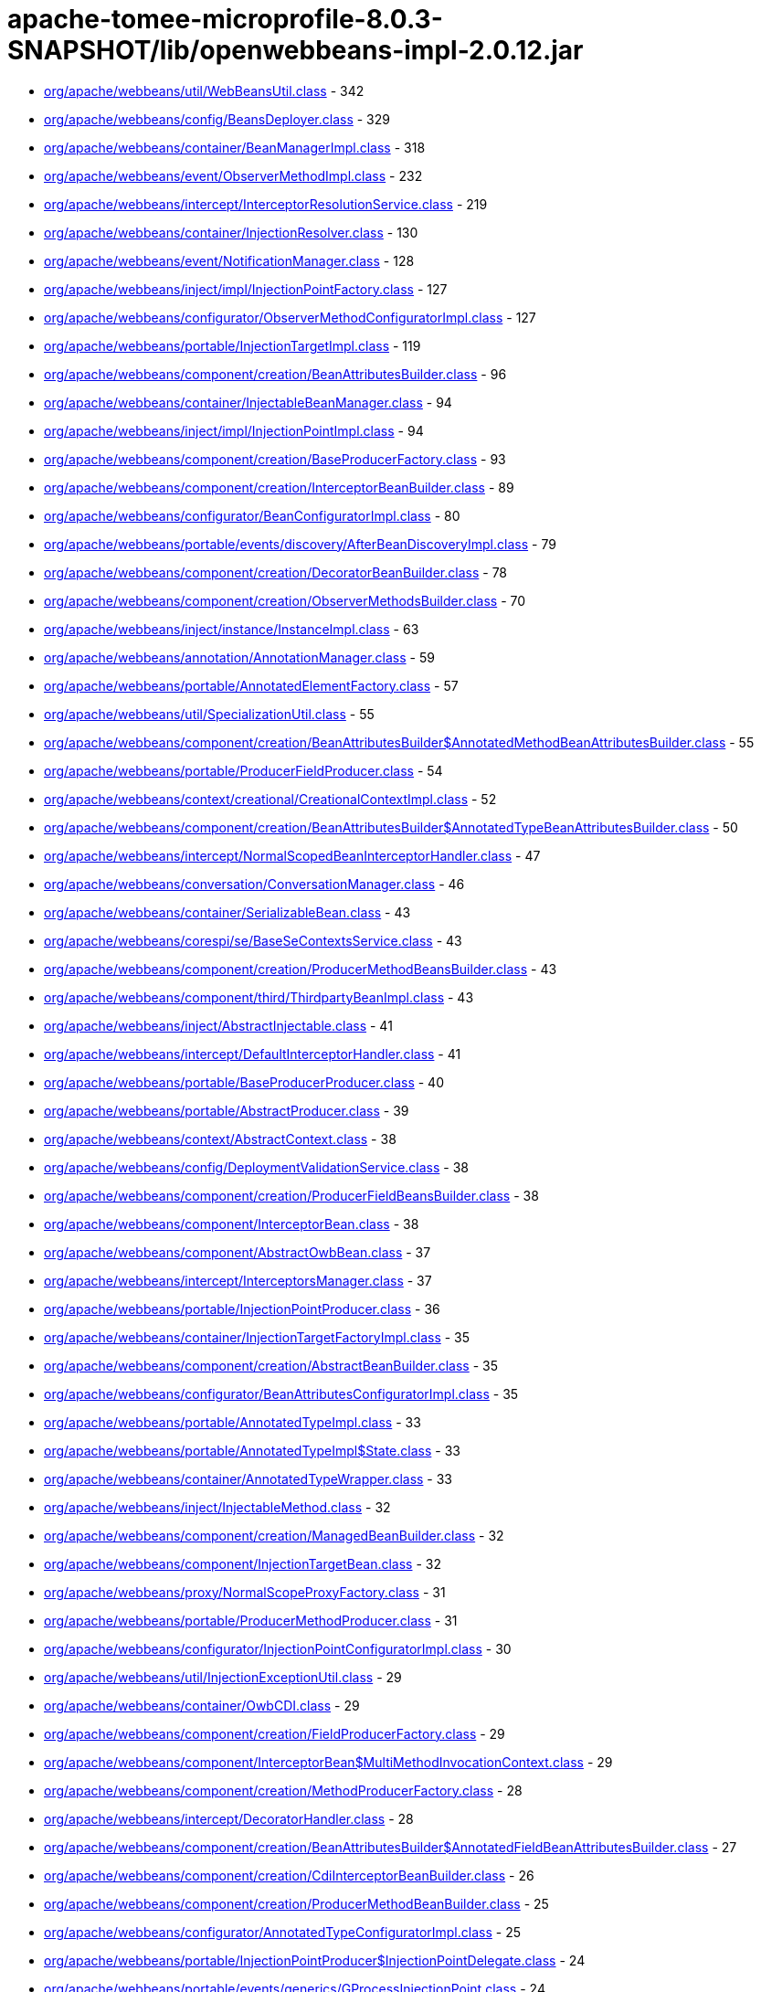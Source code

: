 = apache-tomee-microprofile-8.0.3-SNAPSHOT/lib/openwebbeans-impl-2.0.12.jar

 - link:org/apache/webbeans/util/WebBeansUtil.adoc[org/apache/webbeans/util/WebBeansUtil.class] - 342
 - link:org/apache/webbeans/config/BeansDeployer.adoc[org/apache/webbeans/config/BeansDeployer.class] - 329
 - link:org/apache/webbeans/container/BeanManagerImpl.adoc[org/apache/webbeans/container/BeanManagerImpl.class] - 318
 - link:org/apache/webbeans/event/ObserverMethodImpl.adoc[org/apache/webbeans/event/ObserverMethodImpl.class] - 232
 - link:org/apache/webbeans/intercept/InterceptorResolutionService.adoc[org/apache/webbeans/intercept/InterceptorResolutionService.class] - 219
 - link:org/apache/webbeans/container/InjectionResolver.adoc[org/apache/webbeans/container/InjectionResolver.class] - 130
 - link:org/apache/webbeans/event/NotificationManager.adoc[org/apache/webbeans/event/NotificationManager.class] - 128
 - link:org/apache/webbeans/inject/impl/InjectionPointFactory.adoc[org/apache/webbeans/inject/impl/InjectionPointFactory.class] - 127
 - link:org/apache/webbeans/configurator/ObserverMethodConfiguratorImpl.adoc[org/apache/webbeans/configurator/ObserverMethodConfiguratorImpl.class] - 127
 - link:org/apache/webbeans/portable/InjectionTargetImpl.adoc[org/apache/webbeans/portable/InjectionTargetImpl.class] - 119
 - link:org/apache/webbeans/component/creation/BeanAttributesBuilder.adoc[org/apache/webbeans/component/creation/BeanAttributesBuilder.class] - 96
 - link:org/apache/webbeans/container/InjectableBeanManager.adoc[org/apache/webbeans/container/InjectableBeanManager.class] - 94
 - link:org/apache/webbeans/inject/impl/InjectionPointImpl.adoc[org/apache/webbeans/inject/impl/InjectionPointImpl.class] - 94
 - link:org/apache/webbeans/component/creation/BaseProducerFactory.adoc[org/apache/webbeans/component/creation/BaseProducerFactory.class] - 93
 - link:org/apache/webbeans/component/creation/InterceptorBeanBuilder.adoc[org/apache/webbeans/component/creation/InterceptorBeanBuilder.class] - 89
 - link:org/apache/webbeans/configurator/BeanConfiguratorImpl.adoc[org/apache/webbeans/configurator/BeanConfiguratorImpl.class] - 80
 - link:org/apache/webbeans/portable/events/discovery/AfterBeanDiscoveryImpl.adoc[org/apache/webbeans/portable/events/discovery/AfterBeanDiscoveryImpl.class] - 79
 - link:org/apache/webbeans/component/creation/DecoratorBeanBuilder.adoc[org/apache/webbeans/component/creation/DecoratorBeanBuilder.class] - 78
 - link:org/apache/webbeans/component/creation/ObserverMethodsBuilder.adoc[org/apache/webbeans/component/creation/ObserverMethodsBuilder.class] - 70
 - link:org/apache/webbeans/inject/instance/InstanceImpl.adoc[org/apache/webbeans/inject/instance/InstanceImpl.class] - 63
 - link:org/apache/webbeans/annotation/AnnotationManager.adoc[org/apache/webbeans/annotation/AnnotationManager.class] - 59
 - link:org/apache/webbeans/portable/AnnotatedElementFactory.adoc[org/apache/webbeans/portable/AnnotatedElementFactory.class] - 57
 - link:org/apache/webbeans/util/SpecializationUtil.adoc[org/apache/webbeans/util/SpecializationUtil.class] - 55
 - link:org/apache/webbeans/component/creation/BeanAttributesBuilder$AnnotatedMethodBeanAttributesBuilder.adoc[org/apache/webbeans/component/creation/BeanAttributesBuilder$AnnotatedMethodBeanAttributesBuilder.class] - 55
 - link:org/apache/webbeans/portable/ProducerFieldProducer.adoc[org/apache/webbeans/portable/ProducerFieldProducer.class] - 54
 - link:org/apache/webbeans/context/creational/CreationalContextImpl.adoc[org/apache/webbeans/context/creational/CreationalContextImpl.class] - 52
 - link:org/apache/webbeans/component/creation/BeanAttributesBuilder$AnnotatedTypeBeanAttributesBuilder.adoc[org/apache/webbeans/component/creation/BeanAttributesBuilder$AnnotatedTypeBeanAttributesBuilder.class] - 50
 - link:org/apache/webbeans/intercept/NormalScopedBeanInterceptorHandler.adoc[org/apache/webbeans/intercept/NormalScopedBeanInterceptorHandler.class] - 47
 - link:org/apache/webbeans/conversation/ConversationManager.adoc[org/apache/webbeans/conversation/ConversationManager.class] - 46
 - link:org/apache/webbeans/container/SerializableBean.adoc[org/apache/webbeans/container/SerializableBean.class] - 43
 - link:org/apache/webbeans/corespi/se/BaseSeContextsService.adoc[org/apache/webbeans/corespi/se/BaseSeContextsService.class] - 43
 - link:org/apache/webbeans/component/creation/ProducerMethodBeansBuilder.adoc[org/apache/webbeans/component/creation/ProducerMethodBeansBuilder.class] - 43
 - link:org/apache/webbeans/component/third/ThirdpartyBeanImpl.adoc[org/apache/webbeans/component/third/ThirdpartyBeanImpl.class] - 43
 - link:org/apache/webbeans/inject/AbstractInjectable.adoc[org/apache/webbeans/inject/AbstractInjectable.class] - 41
 - link:org/apache/webbeans/intercept/DefaultInterceptorHandler.adoc[org/apache/webbeans/intercept/DefaultInterceptorHandler.class] - 41
 - link:org/apache/webbeans/portable/BaseProducerProducer.adoc[org/apache/webbeans/portable/BaseProducerProducer.class] - 40
 - link:org/apache/webbeans/portable/AbstractProducer.adoc[org/apache/webbeans/portable/AbstractProducer.class] - 39
 - link:org/apache/webbeans/context/AbstractContext.adoc[org/apache/webbeans/context/AbstractContext.class] - 38
 - link:org/apache/webbeans/config/DeploymentValidationService.adoc[org/apache/webbeans/config/DeploymentValidationService.class] - 38
 - link:org/apache/webbeans/component/creation/ProducerFieldBeansBuilder.adoc[org/apache/webbeans/component/creation/ProducerFieldBeansBuilder.class] - 38
 - link:org/apache/webbeans/component/InterceptorBean.adoc[org/apache/webbeans/component/InterceptorBean.class] - 38
 - link:org/apache/webbeans/component/AbstractOwbBean.adoc[org/apache/webbeans/component/AbstractOwbBean.class] - 37
 - link:org/apache/webbeans/intercept/InterceptorsManager.adoc[org/apache/webbeans/intercept/InterceptorsManager.class] - 37
 - link:org/apache/webbeans/portable/InjectionPointProducer.adoc[org/apache/webbeans/portable/InjectionPointProducer.class] - 36
 - link:org/apache/webbeans/container/InjectionTargetFactoryImpl.adoc[org/apache/webbeans/container/InjectionTargetFactoryImpl.class] - 35
 - link:org/apache/webbeans/component/creation/AbstractBeanBuilder.adoc[org/apache/webbeans/component/creation/AbstractBeanBuilder.class] - 35
 - link:org/apache/webbeans/configurator/BeanAttributesConfiguratorImpl.adoc[org/apache/webbeans/configurator/BeanAttributesConfiguratorImpl.class] - 35
 - link:org/apache/webbeans/portable/AnnotatedTypeImpl.adoc[org/apache/webbeans/portable/AnnotatedTypeImpl.class] - 33
 - link:org/apache/webbeans/portable/AnnotatedTypeImpl$State.adoc[org/apache/webbeans/portable/AnnotatedTypeImpl$State.class] - 33
 - link:org/apache/webbeans/container/AnnotatedTypeWrapper.adoc[org/apache/webbeans/container/AnnotatedTypeWrapper.class] - 33
 - link:org/apache/webbeans/inject/InjectableMethod.adoc[org/apache/webbeans/inject/InjectableMethod.class] - 32
 - link:org/apache/webbeans/component/creation/ManagedBeanBuilder.adoc[org/apache/webbeans/component/creation/ManagedBeanBuilder.class] - 32
 - link:org/apache/webbeans/component/InjectionTargetBean.adoc[org/apache/webbeans/component/InjectionTargetBean.class] - 32
 - link:org/apache/webbeans/proxy/NormalScopeProxyFactory.adoc[org/apache/webbeans/proxy/NormalScopeProxyFactory.class] - 31
 - link:org/apache/webbeans/portable/ProducerMethodProducer.adoc[org/apache/webbeans/portable/ProducerMethodProducer.class] - 31
 - link:org/apache/webbeans/configurator/InjectionPointConfiguratorImpl.adoc[org/apache/webbeans/configurator/InjectionPointConfiguratorImpl.class] - 30
 - link:org/apache/webbeans/util/InjectionExceptionUtil.adoc[org/apache/webbeans/util/InjectionExceptionUtil.class] - 29
 - link:org/apache/webbeans/container/OwbCDI.adoc[org/apache/webbeans/container/OwbCDI.class] - 29
 - link:org/apache/webbeans/component/creation/FieldProducerFactory.adoc[org/apache/webbeans/component/creation/FieldProducerFactory.class] - 29
 - link:org/apache/webbeans/component/InterceptorBean$MultiMethodInvocationContext.adoc[org/apache/webbeans/component/InterceptorBean$MultiMethodInvocationContext.class] - 29
 - link:org/apache/webbeans/component/creation/MethodProducerFactory.adoc[org/apache/webbeans/component/creation/MethodProducerFactory.class] - 28
 - link:org/apache/webbeans/intercept/DecoratorHandler.adoc[org/apache/webbeans/intercept/DecoratorHandler.class] - 28
 - link:org/apache/webbeans/component/creation/BeanAttributesBuilder$AnnotatedFieldBeanAttributesBuilder.adoc[org/apache/webbeans/component/creation/BeanAttributesBuilder$AnnotatedFieldBeanAttributesBuilder.class] - 27
 - link:org/apache/webbeans/component/creation/CdiInterceptorBeanBuilder.adoc[org/apache/webbeans/component/creation/CdiInterceptorBeanBuilder.class] - 26
 - link:org/apache/webbeans/component/creation/ProducerMethodBeanBuilder.adoc[org/apache/webbeans/component/creation/ProducerMethodBeanBuilder.class] - 25
 - link:org/apache/webbeans/configurator/AnnotatedTypeConfiguratorImpl.adoc[org/apache/webbeans/configurator/AnnotatedTypeConfiguratorImpl.class] - 25
 - link:org/apache/webbeans/portable/InjectionPointProducer$InjectionPointDelegate.adoc[org/apache/webbeans/portable/InjectionPointProducer$InjectionPointDelegate.class] - 24
 - link:org/apache/webbeans/portable/events/generics/GProcessInjectionPoint.adoc[org/apache/webbeans/portable/events/generics/GProcessInjectionPoint.class] - 24
 - link:org/apache/webbeans/portable/EventProducer.adoc[org/apache/webbeans/portable/EventProducer.class] - 24
 - link:org/apache/webbeans/inject/instance/InstanceImpl$InstanceInjectionPoint.adoc[org/apache/webbeans/inject/instance/InstanceImpl$InstanceInjectionPoint.class] - 24
 - link:org/apache/webbeans/component/ManagedBean.adoc[org/apache/webbeans/component/ManagedBean.class] - 23
 - link:org/apache/webbeans/context/CustomPassivatingContextImpl.adoc[org/apache/webbeans/context/CustomPassivatingContextImpl.class] - 22
 - link:org/apache/webbeans/portable/events/ProcessObserverMethodImpl.adoc[org/apache/webbeans/portable/events/ProcessObserverMethodImpl.class] - 22
 - link:org/apache/webbeans/portable/events/discovery/BeforeBeanDiscoveryImpl.adoc[org/apache/webbeans/portable/events/discovery/BeforeBeanDiscoveryImpl.class] - 22
 - link:org/apache/webbeans/intercept/LifecycleInterceptorInvocationContext.adoc[org/apache/webbeans/intercept/LifecycleInterceptorInvocationContext.class] - 22
 - link:org/apache/webbeans/event/EventImpl.adoc[org/apache/webbeans/event/EventImpl.class] - 21
 - link:org/apache/webbeans/intercept/InterceptorResolutionService$BusinessMethodInterceptorInfo.adoc[org/apache/webbeans/intercept/InterceptorResolutionService$BusinessMethodInterceptorInfo.class] - 21
 - link:org/apache/webbeans/util/AnnotationUtil.adoc[org/apache/webbeans/util/AnnotationUtil.class] - 20
 - link:org/apache/webbeans/portable/events/ProcessBeanAttributesImpl.adoc[org/apache/webbeans/portable/events/ProcessBeanAttributesImpl.class] - 19
 - link:org/apache/webbeans/portable/InstanceProducer.adoc[org/apache/webbeans/portable/InstanceProducer.class] - 18
 - link:org/apache/webbeans/portable/AbstractDecoratorInjectionTarget.adoc[org/apache/webbeans/portable/AbstractDecoratorInjectionTarget.class] - 18
 - link:org/apache/webbeans/portable/LazyInterceptorDefinedInjectionTarget.adoc[org/apache/webbeans/portable/LazyInterceptorDefinedInjectionTarget.class] - 18
 - link:org/apache/webbeans/container/BeanCacheKey.adoc[org/apache/webbeans/container/BeanCacheKey.class] - 18
 - link:org/apache/webbeans/component/BeanAttributesImpl.adoc[org/apache/webbeans/component/BeanAttributesImpl.class] - 18
 - link:org/apache/webbeans/component/AbstractProducerBean.adoc[org/apache/webbeans/component/AbstractProducerBean.class] - 18
 - link:org/apache/webbeans/intercept/InterceptorInvocationContext.adoc[org/apache/webbeans/intercept/InterceptorInvocationContext.class] - 18
 - link:org/apache/webbeans/portable/AnnotatedConstructorImpl.adoc[org/apache/webbeans/portable/AnnotatedConstructorImpl.class] - 17
 - link:org/apache/webbeans/component/creation/AbstractProducerBeanBuilder.adoc[org/apache/webbeans/component/creation/AbstractProducerBeanBuilder.class] - 17
 - link:org/apache/webbeans/component/creation/ResourceProducerFactory.adoc[org/apache/webbeans/component/creation/ResourceProducerFactory.class] - 17
 - link:org/apache/webbeans/event/ContainerEventObserverMethodImpl.adoc[org/apache/webbeans/event/ContainerEventObserverMethodImpl.class] - 17
 - link:org/apache/webbeans/configurator/ObserverMethodConfiguratorImpl$ConfiguredObserverMethod.adoc[org/apache/webbeans/configurator/ObserverMethodConfiguratorImpl$ConfiguredObserverMethod.class] - 17
 - link:org/apache/webbeans/portable/AnnotatedParameterImpl.adoc[org/apache/webbeans/portable/AnnotatedParameterImpl.class] - 16
 - link:org/apache/webbeans/portable/events/ProcessProducerImpl.adoc[org/apache/webbeans/portable/events/ProcessProducerImpl.class] - 16
 - link:org/apache/webbeans/portable/AnnotatedMethodImpl.adoc[org/apache/webbeans/portable/AnnotatedMethodImpl.class] - 16
 - link:org/apache/webbeans/annotation/InitializedLiteral.adoc[org/apache/webbeans/annotation/InitializedLiteral.class] - 16
 - link:org/apache/webbeans/annotation/BeforeDestroyedLiteral.adoc[org/apache/webbeans/annotation/BeforeDestroyedLiteral.class] - 16
 - link:org/apache/webbeans/component/creation/ResourceBeanBuilder.adoc[org/apache/webbeans/component/creation/ResourceBeanBuilder.class] - 16
 - link:org/apache/webbeans/decorator/DecoratorsManager.adoc[org/apache/webbeans/decorator/DecoratorsManager.class] - 15
 - link:org/apache/webbeans/component/creation/ProducerFieldBeanBuilder.adoc[org/apache/webbeans/component/creation/ProducerFieldBeanBuilder.class] - 15
 - link:org/apache/webbeans/configurator/AnnotatedParameterConfiguratorImpl.adoc[org/apache/webbeans/configurator/AnnotatedParameterConfiguratorImpl.class] - 15
 - link:org/apache/webbeans/intercept/InterceptorResolutionService$BeanInterceptorInfo.adoc[org/apache/webbeans/intercept/InterceptorResolutionService$BeanInterceptorInfo.class] - 15
 - link:org/apache/webbeans/portable/events/ProcessSessionBeanImpl.adoc[org/apache/webbeans/portable/events/ProcessSessionBeanImpl.class] - 14
 - link:org/apache/webbeans/portable/events/discovery/AfterTypeDiscoveryImpl.adoc[org/apache/webbeans/portable/events/discovery/AfterTypeDiscoveryImpl.class] - 14
 - link:org/apache/webbeans/container/BeanCacheKey$LazyAnnotatedTypes.adoc[org/apache/webbeans/container/BeanCacheKey$LazyAnnotatedTypes.class] - 14
 - link:org/apache/webbeans/component/creation/EjbInterceptorBeanBuilder.adoc[org/apache/webbeans/component/creation/EjbInterceptorBeanBuilder.class] - 14
 - link:org/apache/webbeans/el/ELContextStore.adoc[org/apache/webbeans/el/ELContextStore.class] - 13
 - link:org/apache/webbeans/portable/events/ProcessProducerMethodImpl.adoc[org/apache/webbeans/portable/events/ProcessProducerMethodImpl.class] - 13
 - link:org/apache/webbeans/portable/events/ProcessProducerFieldImpl.adoc[org/apache/webbeans/portable/events/ProcessProducerFieldImpl.class] - 13
 - link:org/apache/webbeans/portable/events/ProcessInjectionTargetImpl.adoc[org/apache/webbeans/portable/events/ProcessInjectionTargetImpl.class] - 13
 - link:org/apache/webbeans/portable/BeanManagerProducer.adoc[org/apache/webbeans/portable/BeanManagerProducer.class] - 13
 - link:org/apache/webbeans/portable/EventMetadataProducer.adoc[org/apache/webbeans/portable/EventMetadataProducer.class] - 13
 - link:org/apache/webbeans/inject/AlternativesManager.adoc[org/apache/webbeans/inject/AlternativesManager.class] - 13
 - link:org/apache/webbeans/inject/OWBInjector.adoc[org/apache/webbeans/inject/OWBInjector.class] - 13
 - link:org/apache/webbeans/event/EventMetadataImpl.adoc[org/apache/webbeans/event/EventMetadataImpl.class] - 13
 - link:org/apache/webbeans/service/DefaultInjectionPointService.adoc[org/apache/webbeans/service/DefaultInjectionPointService.class] - 13
 - link:org/apache/webbeans/portable/events/ProcessInjectionPointImpl.adoc[org/apache/webbeans/portable/events/ProcessInjectionPointImpl.class] - 12
 - link:org/apache/webbeans/component/creation/BeanAttributesBuilder$BeanAttributesBuilderFactory.adoc[org/apache/webbeans/component/creation/BeanAttributesBuilder$BeanAttributesBuilderFactory.class] - 12
 - link:org/apache/webbeans/component/ProducerAwareInjectionTargetBean.adoc[org/apache/webbeans/component/ProducerAwareInjectionTargetBean.class] - 12
 - link:org/apache/webbeans/event/ObserverMethodImpl$ObserverParams.adoc[org/apache/webbeans/event/ObserverMethodImpl$ObserverParams.class] - 12
 - link:org/apache/webbeans/context/creational/DependentCreationalContext.adoc[org/apache/webbeans/context/creational/DependentCreationalContext.class] - 11
 - link:org/apache/webbeans/portable/events/ProcessAnnotatedTypeImpl.adoc[org/apache/webbeans/portable/events/ProcessAnnotatedTypeImpl.class] - 11
 - link:org/apache/webbeans/portable/events/ProcessBeanImpl.adoc[org/apache/webbeans/portable/events/ProcessBeanImpl.class] - 11
 - link:org/apache/webbeans/portable/AbstractAnnotatedCallable.adoc[org/apache/webbeans/portable/AbstractAnnotatedCallable.class] - 11
 - link:org/apache/webbeans/container/DecoratorInjectionTargetFactory.adoc[org/apache/webbeans/container/DecoratorInjectionTargetFactory.class] - 11
 - link:org/apache/webbeans/inject/InjectableConstructor.adoc[org/apache/webbeans/inject/InjectableConstructor.class] - 11
 - link:org/apache/webbeans/component/BuiltInOwbBean.adoc[org/apache/webbeans/component/BuiltInOwbBean.class] - 11
 - link:org/apache/webbeans/component/third/ThirdpartyBeanImpl$1.adoc[org/apache/webbeans/component/third/ThirdpartyBeanImpl$1.class] - 11
 - link:org/apache/webbeans/configurator/AnnotatedMethodConfiguratorImpl.adoc[org/apache/webbeans/configurator/AnnotatedMethodConfiguratorImpl.class] - 11
 - link:org/apache/webbeans/configurator/AnnotatedConstructorConfiguratorImpl.adoc[org/apache/webbeans/configurator/AnnotatedConstructorConfiguratorImpl.class] - 11
 - link:org/apache/webbeans/intercept/AbstractInvocationContext.adoc[org/apache/webbeans/intercept/AbstractInvocationContext.class] - 11
 - link:org/apache/webbeans/context/CustomAlterablePassivatingContextImpl.adoc[org/apache/webbeans/context/CustomAlterablePassivatingContextImpl.class] - 10
 - link:org/apache/webbeans/context/creational/BeanInstanceBag.adoc[org/apache/webbeans/context/creational/BeanInstanceBag.class] - 10
 - link:org/apache/webbeans/proxy/SubclassProxyFactory.adoc[org/apache/webbeans/proxy/SubclassProxyFactory.class] - 10
 - link:org/apache/webbeans/conversation/ConversationStorageBean.adoc[org/apache/webbeans/conversation/ConversationStorageBean.class] - 10
 - link:org/apache/webbeans/portable/events/ExtensionLoader.adoc[org/apache/webbeans/portable/events/ExtensionLoader.class] - 10
 - link:org/apache/webbeans/portable/events/generics/GProcessSyntheticBean.adoc[org/apache/webbeans/portable/events/generics/GProcessSyntheticBean.class] - 10
 - link:org/apache/webbeans/portable/events/generics/GProcessProducer.adoc[org/apache/webbeans/portable/events/generics/GProcessProducer.class] - 10
 - link:org/apache/webbeans/portable/events/generics/GProcessSyntheticObserverMethod.adoc[org/apache/webbeans/portable/events/generics/GProcessSyntheticObserverMethod.class] - 10
 - link:org/apache/webbeans/annotation/DestroyedLiteral.adoc[org/apache/webbeans/annotation/DestroyedLiteral.class] - 10
 - link:org/apache/webbeans/component/InterceptionFactoryBean$InterceptionFactoryProducer.adoc[org/apache/webbeans/component/InterceptionFactoryBean$InterceptionFactoryProducer.class] - 10
 - link:org/apache/webbeans/component/creation/UnproxyableBean.adoc[org/apache/webbeans/component/creation/UnproxyableBean.class] - 10
 - link:org/apache/webbeans/lifecycle/StandaloneLifeCycle.adoc[org/apache/webbeans/lifecycle/StandaloneLifeCycle.class] - 10
 - link:org/apache/webbeans/context/AbstractContextsService.adoc[org/apache/webbeans/context/AbstractContextsService.class] - 9
 - link:org/apache/webbeans/context/creational/WrappedCreationalContext.adoc[org/apache/webbeans/context/creational/WrappedCreationalContext.class] - 9
 - link:org/apache/webbeans/portable/events/generics/GProcessSessionBean.adoc[org/apache/webbeans/portable/events/generics/GProcessSessionBean.class] - 9
 - link:org/apache/webbeans/portable/AbstractAnnotatedMember.adoc[org/apache/webbeans/portable/AbstractAnnotatedMember.class] - 9
 - link:org/apache/webbeans/container/InterceptionFactoryImpl.adoc[org/apache/webbeans/container/InterceptionFactoryImpl.class] - 9
 - link:org/apache/webbeans/decorator/DecoratorComparator.adoc[org/apache/webbeans/decorator/DecoratorComparator.class] - 9
 - link:org/apache/webbeans/component/NewManagedBean.adoc[org/apache/webbeans/component/NewManagedBean.class] - 9
 - link:org/apache/webbeans/component/creation/BeanAttributesBuilder$AnnotatedMemberBeanAttributesBuilder.adoc[org/apache/webbeans/component/creation/BeanAttributesBuilder$AnnotatedMemberBeanAttributesBuilder.class] - 9
 - link:org/apache/webbeans/component/ExtensionProducerFactory.adoc[org/apache/webbeans/component/ExtensionProducerFactory.class] - 9
 - link:org/apache/webbeans/event/NotificationManager$1.adoc[org/apache/webbeans/event/NotificationManager$1.class] - 9
 - link:org/apache/webbeans/configurator/BeanConfiguratorImpl$ConstructedBean$1.adoc[org/apache/webbeans/configurator/BeanConfiguratorImpl$ConstructedBean$1.class] - 9
 - link:org/apache/webbeans/intercept/InterceptorComparator.adoc[org/apache/webbeans/intercept/InterceptorComparator.class] - 9
 - link:org/apache/webbeans/proxy/InterceptorDecoratorProxyFactory.adoc[org/apache/webbeans/proxy/InterceptorDecoratorProxyFactory.class] - 8
 - link:org/apache/webbeans/portable/events/ProcessSyntheticAnnotatedTypeImpl.adoc[org/apache/webbeans/portable/events/ProcessSyntheticAnnotatedTypeImpl.class] - 8
 - link:org/apache/webbeans/portable/events/ProcessManagedBeanImpl.adoc[org/apache/webbeans/portable/events/ProcessManagedBeanImpl.class] - 8
 - link:org/apache/webbeans/portable/events/generics/GProcessProducerMethod.adoc[org/apache/webbeans/portable/events/generics/GProcessProducerMethod.class] - 8
 - link:org/apache/webbeans/portable/events/generics/GProcessObserverMethod.adoc[org/apache/webbeans/portable/events/generics/GProcessObserverMethod.class] - 8
 - link:org/apache/webbeans/portable/events/generics/GProcessAnnotatedType.adoc[org/apache/webbeans/portable/events/generics/GProcessAnnotatedType.class] - 8
 - link:org/apache/webbeans/portable/events/generics/GProcessProducerField.adoc[org/apache/webbeans/portable/events/generics/GProcessProducerField.class] - 8
 - link:org/apache/webbeans/portable/ProviderBasedProducerFactory.adoc[org/apache/webbeans/portable/ProviderBasedProducerFactory.class] - 8
 - link:org/apache/webbeans/portable/ProviderBasedProducer.adoc[org/apache/webbeans/portable/ProviderBasedProducer.class] - 8
 - link:org/apache/webbeans/component/creation/SelfInterceptorBeanBuilder.adoc[org/apache/webbeans/component/creation/SelfInterceptorBeanBuilder.class] - 8
 - link:org/apache/webbeans/configurator/ProducerConfiguratorImpl.adoc[org/apache/webbeans/configurator/ProducerConfiguratorImpl.class] - 8
 - link:org/apache/webbeans/intercept/InterceptorUtil.adoc[org/apache/webbeans/intercept/InterceptorUtil.class] - 8
 - link:org/apache/webbeans/context/control/OwbRequestContextController.adoc[org/apache/webbeans/context/control/OwbRequestContextController.class] - 7
 - link:org/apache/webbeans/conversation/ConversationImpl.adoc[org/apache/webbeans/conversation/ConversationImpl.class] - 7
 - link:org/apache/webbeans/portable/ExtensionProducer.adoc[org/apache/webbeans/portable/ExtensionProducer.class] - 7
 - link:org/apache/webbeans/portable/ResourceProducer.adoc[org/apache/webbeans/portable/ResourceProducer.class] - 7
 - link:org/apache/webbeans/portable/AbstractDecoratorInjectionTarget$AbstractDecoratorInjectableConstructor.adoc[org/apache/webbeans/portable/AbstractDecoratorInjectionTarget$AbstractDecoratorInjectableConstructor.class] - 7
 - link:org/apache/webbeans/portable/ConversationProducer.adoc[org/apache/webbeans/portable/ConversationProducer.class] - 7
 - link:org/apache/webbeans/component/SelfInterceptorBean.adoc[org/apache/webbeans/component/SelfInterceptorBean.class] - 7
 - link:org/apache/webbeans/component/creation/ExtensionBeanBuilder.adoc[org/apache/webbeans/component/creation/ExtensionBeanBuilder.class] - 7
 - link:org/apache/webbeans/component/DecoratorBean.adoc[org/apache/webbeans/component/DecoratorBean.class] - 7
 - link:org/apache/webbeans/component/SimpleProducerFactory.adoc[org/apache/webbeans/component/SimpleProducerFactory.class] - 7
 - link:org/apache/webbeans/event/EventUtil.adoc[org/apache/webbeans/event/EventUtil.class] - 7
 - link:org/apache/webbeans/intercept/RequestScopedBeanInterceptorHandler.adoc[org/apache/webbeans/intercept/RequestScopedBeanInterceptorHandler.class] - 7
 - link:org/apache/webbeans/intercept/SessionScopedBeanInterceptorHandler.adoc[org/apache/webbeans/intercept/SessionScopedBeanInterceptorHandler.class] - 7
 - link:org/apache/webbeans/deployment/StereoTypeModel.adoc[org/apache/webbeans/deployment/StereoTypeModel.class] - 7
 - link:org/apache/webbeans/context/control/RequestContextControllerBean.adoc[org/apache/webbeans/context/control/RequestContextControllerBean.class] - 6
 - link:org/apache/webbeans/context/DependentContext.adoc[org/apache/webbeans/context/DependentContext.class] - 6
 - link:org/apache/webbeans/context/creational/CreationalContextFactory.adoc[org/apache/webbeans/context/creational/CreationalContextFactory.class] - 6
 - link:org/apache/webbeans/config/EJBWebBeansConfigurator.adoc[org/apache/webbeans/config/EJBWebBeansConfigurator.class] - 6
 - link:org/apache/webbeans/portable/events/generics/GProcessSyntheticAnnotatedType.adoc[org/apache/webbeans/portable/events/generics/GProcessSyntheticAnnotatedType.class] - 6
 - link:org/apache/webbeans/portable/events/generics/GProcessBean.adoc[org/apache/webbeans/portable/events/generics/GProcessBean.class] - 6
 - link:org/apache/webbeans/portable/AnnotatedFieldImpl.adoc[org/apache/webbeans/portable/AnnotatedFieldImpl.class] - 6
 - link:org/apache/webbeans/portable/BeanMetadataProducer.adoc[org/apache/webbeans/portable/BeanMetadataProducer.class] - 6
 - link:org/apache/webbeans/portable/MetadataProducer.adoc[org/apache/webbeans/portable/MetadataProducer.class] - 6
 - link:org/apache/webbeans/annotation/NewLiteral.adoc[org/apache/webbeans/annotation/NewLiteral.class] - 6
 - link:org/apache/webbeans/inject/InjectableField.adoc[org/apache/webbeans/inject/InjectableField.class] - 6
 - link:org/apache/webbeans/component/ProducerFieldBean.adoc[org/apache/webbeans/component/ProducerFieldBean.class] - 6
 - link:org/apache/webbeans/component/ConversationBean.adoc[org/apache/webbeans/component/ConversationBean.class] - 6
 - link:org/apache/webbeans/component/InterceptionFactoryBean.adoc[org/apache/webbeans/component/InterceptionFactoryBean.class] - 6
 - link:org/apache/webbeans/component/BeanManagerBean.adoc[org/apache/webbeans/component/BeanManagerBean.class] - 6
 - link:org/apache/webbeans/component/ExtensionBean.adoc[org/apache/webbeans/component/ExtensionBean.class] - 6
 - link:org/apache/webbeans/event/EventContextImpl.adoc[org/apache/webbeans/event/EventContextImpl.class] - 6
 - link:org/apache/webbeans/intercept/ConstructorInterceptorInvocationContext.adoc[org/apache/webbeans/intercept/ConstructorInterceptorInvocationContext.class] - 6
 - link:org/apache/webbeans/exception/InconsistentSpecializationException.adoc[org/apache/webbeans/exception/InconsistentSpecializationException.class] - 6
 - link:org/apache/webbeans/exception/DuplicateDefinitionException.adoc[org/apache/webbeans/exception/DuplicateDefinitionException.class] - 6
 - link:org/apache/webbeans/exception/WebBeansDeploymentException.adoc[org/apache/webbeans/exception/WebBeansDeploymentException.class] - 6
 - link:org/apache/webbeans/exception/WebBeansConfigurationException.adoc[org/apache/webbeans/exception/WebBeansConfigurationException.class] - 6
 - link:org/apache/webbeans/context/control/RequestContextControllerProducer.adoc[org/apache/webbeans/context/control/RequestContextControllerProducer.class] - 5
 - link:org/apache/webbeans/el/ELContextStore$CreationalStore.adoc[org/apache/webbeans/el/ELContextStore$CreationalStore.class] - 5
 - link:org/apache/webbeans/config/BeansDeployer$ExtendedBeanAttributes.adoc[org/apache/webbeans/config/BeansDeployer$ExtendedBeanAttributes.class] - 5
 - link:org/apache/webbeans/portable/events/generics/GProcessInjectionTarget.adoc[org/apache/webbeans/portable/events/generics/GProcessInjectionTarget.class] - 5
 - link:org/apache/webbeans/portable/events/discovery/AnnotatedTypeConfiguratorHolder.adoc[org/apache/webbeans/portable/events/discovery/AnnotatedTypeConfiguratorHolder.class] - 5
 - link:org/apache/webbeans/portable/AbstractAnnotated.adoc[org/apache/webbeans/portable/AbstractAnnotated.class] - 5
 - link:org/apache/webbeans/annotation/NamedLiteral.adoc[org/apache/webbeans/annotation/NamedLiteral.class] - 5
 - link:org/apache/webbeans/container/SerializableBeanVault.adoc[org/apache/webbeans/container/SerializableBeanVault.class] - 5
 - link:org/apache/webbeans/component/InterceptedOrDecoratedBeanMetadataBean.adoc[org/apache/webbeans/component/InterceptedOrDecoratedBeanMetadataBean.class] - 5
 - link:org/apache/webbeans/component/InstanceBean.adoc[org/apache/webbeans/component/InstanceBean.class] - 5
 - link:org/apache/webbeans/component/EventMetadataBean.adoc[org/apache/webbeans/component/EventMetadataBean.class] - 5
 - link:org/apache/webbeans/component/EjbInterceptorBean.adoc[org/apache/webbeans/component/EjbInterceptorBean.class] - 5
 - link:org/apache/webbeans/component/third/PassivationCapableThirdpartyBeanImpl.adoc[org/apache/webbeans/component/third/PassivationCapableThirdpartyBeanImpl.class] - 5
 - link:org/apache/webbeans/component/third/ThirdpartyBeanAttributesImpl.adoc[org/apache/webbeans/component/third/ThirdpartyBeanAttributesImpl.class] - 5
 - link:org/apache/webbeans/component/ProducerMethodBean.adoc[org/apache/webbeans/component/ProducerMethodBean.class] - 5
 - link:org/apache/webbeans/component/CdiInterceptorBean.adoc[org/apache/webbeans/component/CdiInterceptorBean.class] - 5
 - link:org/apache/webbeans/component/BeanMetadataBean.adoc[org/apache/webbeans/component/BeanMetadataBean.class] - 5
 - link:org/apache/webbeans/component/InjectionPointBean.adoc[org/apache/webbeans/component/InjectionPointBean.class] - 5
 - link:org/apache/webbeans/configurator/BeanConfiguratorImpl$ConstructedBean.adoc[org/apache/webbeans/configurator/BeanConfiguratorImpl$ConstructedBean.class] - 5
 - link:org/apache/webbeans/configurator/AnnotatedFieldConfiguratorImpl.adoc[org/apache/webbeans/configurator/AnnotatedFieldConfiguratorImpl.class] - 5
 - link:org/apache/webbeans/context/PassivatingContext.adoc[org/apache/webbeans/context/PassivatingContext.class] - 4
 - link:org/apache/webbeans/context/ApplicationContext.adoc[org/apache/webbeans/context/ApplicationContext.class] - 4
 - link:org/apache/webbeans/config/BeansDeployer$1.adoc[org/apache/webbeans/config/BeansDeployer$1.class] - 4
 - link:org/apache/webbeans/portable/events/generics/GProcessBeanAttributes.adoc[org/apache/webbeans/portable/events/generics/GProcessBeanAttributes.class] - 4
 - link:org/apache/webbeans/portable/events/generics/GProcessManagedBean.adoc[org/apache/webbeans/portable/events/generics/GProcessManagedBean.class] - 4
 - link:org/apache/webbeans/portable/AbstractEjbInjectionTarget.adoc[org/apache/webbeans/portable/AbstractEjbInjectionTarget.class] - 4
 - link:org/apache/webbeans/container/InterceptorInjectionTargetFactory.adoc[org/apache/webbeans/container/InterceptorInjectionTargetFactory.class] - 4
 - link:org/apache/webbeans/component/DecoratorMetadataBean.adoc[org/apache/webbeans/component/DecoratorMetadataBean.class] - 4
 - link:org/apache/webbeans/component/ResourceBean.adoc[org/apache/webbeans/component/ResourceBean.class] - 4
 - link:org/apache/webbeans/component/InterceptorMetadataBean.adoc[org/apache/webbeans/component/InterceptorMetadataBean.class] - 4
 - link:org/apache/webbeans/intercept/ApplicationScopedBeanInterceptorHandler.adoc[org/apache/webbeans/intercept/ApplicationScopedBeanInterceptorHandler.class] - 4
 - link:org/apache/webbeans/context/RequestContext.adoc[org/apache/webbeans/context/RequestContext.class] - 3
 - link:org/apache/webbeans/context/SessionContext.adoc[org/apache/webbeans/context/SessionContext.class] - 3
 - link:org/apache/webbeans/component/DecoratorMetadataBean$1.adoc[org/apache/webbeans/component/DecoratorMetadataBean$1.class] - 3
 - link:org/apache/webbeans/component/InterceptorMetadataBean$1.adoc[org/apache/webbeans/component/InterceptorMetadataBean$1.class] - 3
 - link:org/apache/webbeans/component/EventBean$1.adoc[org/apache/webbeans/component/EventBean$1.class] - 3
 - link:org/apache/webbeans/component/EventBean$2.adoc[org/apache/webbeans/component/EventBean$2.class] - 3
 - link:org/apache/webbeans/component/InterceptedOrDecoratedBeanMetadataBean$2.adoc[org/apache/webbeans/component/InterceptedOrDecoratedBeanMetadataBean$2.class] - 3
 - link:org/apache/webbeans/component/InstanceBean$1.adoc[org/apache/webbeans/component/InstanceBean$1.class] - 3
 - link:org/apache/webbeans/component/BeanMetadataBean$1.adoc[org/apache/webbeans/component/BeanMetadataBean$1.class] - 3
 - link:org/apache/webbeans/component/InterceptedOrDecoratedBeanMetadataBean$1.adoc[org/apache/webbeans/component/InterceptedOrDecoratedBeanMetadataBean$1.class] - 3
 - link:org/apache/webbeans/component/EventBean.adoc[org/apache/webbeans/component/EventBean.class] - 3
 - link:org/apache/webbeans/component/PrincipalBean.adoc[org/apache/webbeans/component/PrincipalBean.class] - 3
 - link:org/apache/webbeans/component/InterceptedOrDecoratedBeanMetadataBean$3.adoc[org/apache/webbeans/component/InterceptedOrDecoratedBeanMetadataBean$3.class] - 3
 - link:org/apache/webbeans/configurator/ProducerConfiguratorImpl$ConfiguredProducer.adoc[org/apache/webbeans/configurator/ProducerConfiguratorImpl$ConfiguredProducer.class] - 3
 - link:org/apache/webbeans/intercept/InterceptorResolutionService$LifecycleMethodInfo.adoc[org/apache/webbeans/intercept/InterceptorResolutionService$LifecycleMethodInfo.class] - 3
 - link:org/apache/webbeans/portable/AbstractDecoratorInjectionTarget$SubClassAnnotatedConstructorImpl.adoc[org/apache/webbeans/portable/AbstractDecoratorInjectionTarget$SubClassAnnotatedConstructorImpl.class] - 2
 - link:org/apache/webbeans/annotation/DefaultLiteral.adoc[org/apache/webbeans/annotation/DefaultLiteral.class] - 2
 - link:org/apache/webbeans/annotation/AnyLiteral.adoc[org/apache/webbeans/annotation/AnyLiteral.class] - 2
 - link:org/apache/webbeans/annotation/ApplicationScopeLiteral.adoc[org/apache/webbeans/annotation/ApplicationScopeLiteral.class] - 2
 - link:org/apache/webbeans/annotation/SessionScopeLiteral.adoc[org/apache/webbeans/annotation/SessionScopeLiteral.class] - 2
 - link:org/apache/webbeans/annotation/DependentScopeLiteral.adoc[org/apache/webbeans/annotation/DependentScopeLiteral.class] - 2
 - link:org/apache/webbeans/annotation/RequestedScopeLiteral.adoc[org/apache/webbeans/annotation/RequestedScopeLiteral.class] - 2
 - link:org/apache/webbeans/annotation/EmptyAnnotationLiteral.adoc[org/apache/webbeans/annotation/EmptyAnnotationLiteral.class] - 2
 - link:org/apache/webbeans/util/PriorityClasses.adoc[org/apache/webbeans/util/PriorityClasses.class] - 2
 - link:org/apache/webbeans/util/SpecializationUtil$BeanAttributesProvider.adoc[org/apache/webbeans/util/SpecializationUtil$BeanAttributesProvider.class] - 2
 - link:org/apache/webbeans/util/ClassUtil.adoc[org/apache/webbeans/util/ClassUtil.class] - 2
 - link:org/apache/webbeans/container/BeanCacheKey$AnnotationComparator.adoc[org/apache/webbeans/container/BeanCacheKey$AnnotationComparator.class] - 2
 - link:org/apache/webbeans/container/OwbCDIProvider.adoc[org/apache/webbeans/container/OwbCDIProvider.class] - 2
 - link:org/apache/webbeans/inject/instance/InstanceImpl$1.adoc[org/apache/webbeans/inject/instance/InstanceImpl$1.class] - 2
 - link:org/apache/webbeans/corespi/scanner/AbstractMetaDataDiscovery.adoc[org/apache/webbeans/corespi/scanner/AbstractMetaDataDiscovery.class] - 2
 - link:org/apache/webbeans/corespi/se/DefaultContextsService.adoc[org/apache/webbeans/corespi/se/DefaultContextsService.class] - 2
 - link:org/apache/webbeans/component/OwbBean.adoc[org/apache/webbeans/component/OwbBean.class] - 2
 - link:org/apache/webbeans/event/OwbObserverMethod.adoc[org/apache/webbeans/event/OwbObserverMethod.class] - 2
 - link:org/apache/webbeans/plugins/PluginLoader.adoc[org/apache/webbeans/plugins/PluginLoader.class] - 2
 - link:org/apache/webbeans/plugins/OpenWebBeansJmsPlugin.adoc[org/apache/webbeans/plugins/OpenWebBeansJmsPlugin.class] - 2
 - link:org/apache/webbeans/context/SingletonContext.adoc[org/apache/webbeans/context/SingletonContext.class] - 1
 - link:org/apache/webbeans/context/ConversationContext.adoc[org/apache/webbeans/context/ConversationContext.class] - 1
 - link:org/apache/webbeans/portable/events/discovery/AfterDeploymentValidationImpl.adoc[org/apache/webbeans/portable/events/discovery/AfterDeploymentValidationImpl.class] - 1
 - link:org/apache/webbeans/portable/events/discovery/BeforeShutdownImpl.adoc[org/apache/webbeans/portable/events/discovery/BeforeShutdownImpl.class] - 1
 - link:org/apache/webbeans/portable/events/discovery/ExtensionAware.adoc[org/apache/webbeans/portable/events/discovery/ExtensionAware.class] - 1
 - link:org/apache/webbeans/portable/InjectionTargetImpl$ConstructorInstanceProvider.adoc[org/apache/webbeans/portable/InjectionTargetImpl$ConstructorInstanceProvider.class] - 1
 - link:org/apache/webbeans/corespi/se/StandaloneContextsService.adoc[org/apache/webbeans/corespi/se/StandaloneContextsService.class] - 1
 - link:org/apache/webbeans/component/ResourceProvider.adoc[org/apache/webbeans/component/ResourceProvider.class] - 1
 - link:org/apache/webbeans/component/PrincipalProvider.adoc[org/apache/webbeans/component/PrincipalProvider.class] - 1
 - link:org/apache/webbeans/component/IBeanHasParent.adoc[org/apache/webbeans/component/IBeanHasParent.class] - 1
 - link:org/apache/webbeans/component/PassivationBeanWrapper.adoc[org/apache/webbeans/component/PassivationBeanWrapper.class] - 1
 - link:org/apache/webbeans/lifecycle/AbstractLifeCycle.adoc[org/apache/webbeans/lifecycle/AbstractLifeCycle.class] - 1
 - link:org/apache/webbeans/intercept/DefaultInterceptorHandler$InstanceProvider.adoc[org/apache/webbeans/intercept/DefaultInterceptorHandler$InstanceProvider.class] - 1
